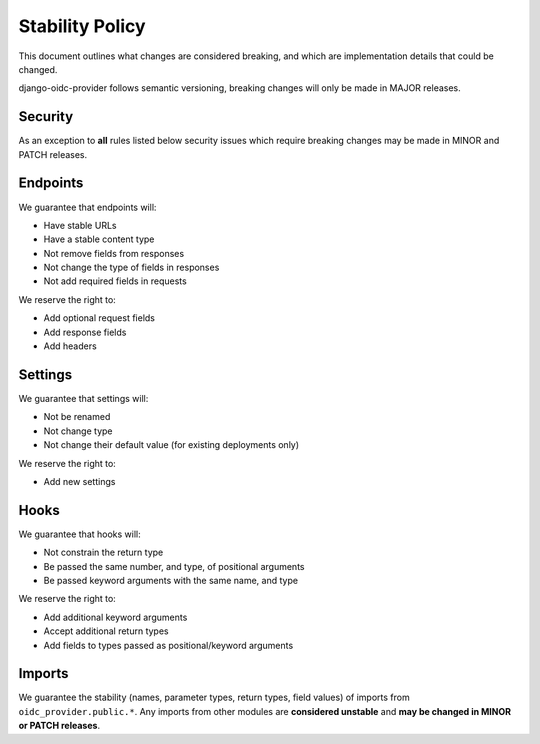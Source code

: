 Stability Policy
================

This document outlines what changes are considered breaking, and which are implementation details that could be changed.

django-oidc-provider follows semantic versioning, breaking changes will only be made in MAJOR releases.

Security
--------

As an exception to **all** rules listed below security issues which require breaking changes may be made in MINOR and PATCH releases.

Endpoints
---------

We guarantee that endpoints will:

* Have stable URLs

* Have a stable content type

* Not remove fields from responses

* Not change the type of fields in responses

* Not add required fields in requests

We reserve the right to:

* Add optional request fields

* Add response fields

* Add headers

Settings
--------

We guarantee that settings will:

* Not be renamed

* Not change type

* Not change their default value (for existing deployments only)

We reserve the right to:

* Add new settings

Hooks
-----

We guarantee that hooks will:

* Not constrain the return type

* Be passed the same number, and type, of positional arguments

* Be passed keyword arguments with the same name, and type

We reserve the right to:

* Add additional keyword arguments
* Accept additional return types
* Add fields to types passed as positional/keyword arguments

Imports
-------

We guarantee the stability (names, parameter types, return types, field values) of imports from ``oidc_provider.public.*``.
Any imports from other modules are **considered unstable** and **may be changed in MINOR or PATCH releases**.
